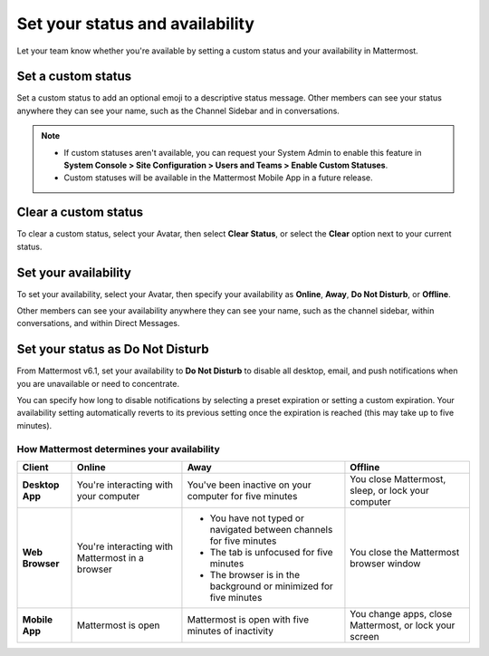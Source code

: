 Set your status and availability
=================================

|all-plans| |cloud| |self-hosted|

.. |all-plans| image:: ../images/all-plans-badge.png
  :scale: 30
  :target: https://mattermost.com/pricing
  :alt: Available in Mattermost Free and Starter subscription plans.

.. |cloud| image:: ../images/cloud-badge.png
  :scale: 30
  :target: https://mattermost.com/apps
  :alt: Available for Mattermost Cloud deployments.

.. |self-hosted| image:: ../images/self-hosted-badge.png
  :scale: 30
  :target: https://mattermost.com/deploy
  :alt: Available for Mattermost Self-Hosted deployments.

Let your team know whether you're available by setting a custom status and your availability in Mattermost.

Set a custom status
--------------------

Set a custom status to add an optional emoji to a descriptive status message. Other members can see your status anywhere they can see your name, such as the Channel Sidebar and in conversations.

.. tabs::

  .. tab:: Mattermost v6.0 onwards

      From Mattermost v6.0, set status and availability from your Avatar in the top-right corner of the Global Header.
      
      1. Select your Avatar, then select **Set a Custom Status**.
      2. Choose from a list of suggested statuses, reuse a recent status, or enter a new emoji and status, then select **Set Status**. The Speech bubble emoji 💬  is used by default if you don't specify an emoji. A custom status can be a maximum of 100 characters in length.
      
  .. tab:: Mattermost v5.39 and earlier

      In Mattermost versions up to v5.39, set status and availability from your Avatar at the top of the channel sidebar.

      1. Select your Avatar, then select **Set a Custom Status**.
      2. Choose from a list of suggested statuses, reuse a recent status, or enter a new emoji and status, then select **Set Status**. The Speech bubble emoji 💬  is used by default if you don't specify an emoji. A custom status can be a maximum of 100 characters in length.
 
.. note::

  - If custom statuses aren't available, you can request your System Admin to enable this feature in **System Console > Site Configuration > Users and Teams > Enable Custom Statuses**.
  - Custom statuses will be available in the Mattermost Mobile App in a future release. 

Clear a custom status
------------------------

To clear a custom status, select your Avatar, then select **Clear Status**, or select the **Clear** option next to your current status.

.. image:: ../images/clear-custom-status.png
  :alt: Clear your custom status.

Set your availability
---------------------

To set your availability, select your Avatar, then specify your availability as  **Online**, **Away**, **Do Not Disturb**, or **Offline**.

.. image:: ../images/set-your-availability.png
  :alt: Set your availability to online, away, do not disturb, or offline.

Other members can see your availability anywhere they can see your name, such as the channel sidebar, within conversations, and within Direct Messages.

Set your status as Do Not Disturb
---------------------------------

From Mattermost v6.1, set your availability to **Do Not Disturb** to disable all desktop, email, and push notifications when you are unavailable or need to concentrate. 

You can specify how long to disable notifications by selecting a preset expiration or setting a custom expiration. Your availability setting automatically reverts to its previous setting once the expiration is reached (this may take up to five minutes).

How Mattermost determines your availability
~~~~~~~~~~~~~~~~~~~~~~~~~~~~~~~~~~~~~~~~~~~

.. csv-table::
    :header: "Client", "**Online**", "**Away**", "**Offline**"

    "**Desktop App**", "You're interacting with your computer", "You've been inactive on your computer for five minutes", "You close Mattermost, sleep, or lock your computer"
    "**Web Browser**", "You're interacting with Mattermost in a browser", "
    - You have not typed or navigated between channels for five minutes
    - The tab is unfocused for five minutes
    - The browser is in the background or minimized for five minutes", "You close the Mattermost browser window"
    "**Mobile App**", "Mattermost is open", "Mattermost is open with five minutes of inactivity", "You change apps, close Mattermost, or lock your screen" 
    
